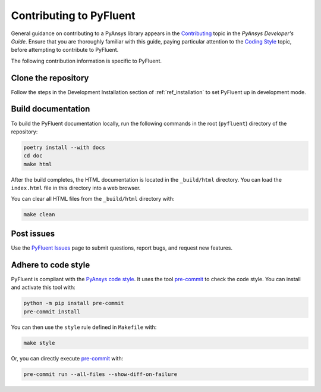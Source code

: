 .. _ref_contributing:

========================
Contributing to PyFluent
========================
General guidance on contributing to a PyAnsys library appears in the
`Contributing <https://dev.docs.pyansys.com/how-to/contributing.html>`_ topic
in the *PyAnsys Developer's Guide*. Ensure that you are thoroughly familiar with
this guide, paying particular attention to the `Coding Style
<https://dev.docs.pyansys.com/coding-style/index.html#coding-style>`_ topic, before
attempting to contribute to PyFluent.
 
The following contribution information is specific to PyFluent.

Clone the repository
--------------------
Follow the steps in the Development Installation section of :ref:`ref_installation` 
to set PyFluent up in development mode.

Build documentation
-------------------
To build the PyFluent documentation locally, run the following commands in the root
(``pyfluent``) directory of the repository:

.. code:: 

    poetry install --with docs
    cd doc
    make html

After the build completes, the HTML documentation is located in the
``_build/html`` directory. You can load the ``index.html`` file in
this directory into a web browser.

You can clear all HTML files from the ``_build/html`` directory with:

.. code::

    make clean

Post issues
-----------
Use the `PyFluent Issues <https://github.com/ansys/pyfluent/issues>`_ page to
submit questions, report bugs, and request new features.


Adhere to code style
--------------------
PyFluent is compliant with the `PyAnsys code style
<https://dev.docs.pyansys.com/coding-style/index.html>`_. It uses the tool
`pre-commit <https://pre-commit.com/>`_ to check the code style. You can
install and activate this tool with:

.. code:: bash

   python -m pip install pre-commit
   pre-commit install

You can then use the ``style`` rule defined in ``Makefile`` with:

.. code:: bash

   make style

Or, you can directly execute `pre-commit <https://pre-commit.com/>`_ with:

.. code:: bash

    pre-commit run --all-files --show-diff-on-failure